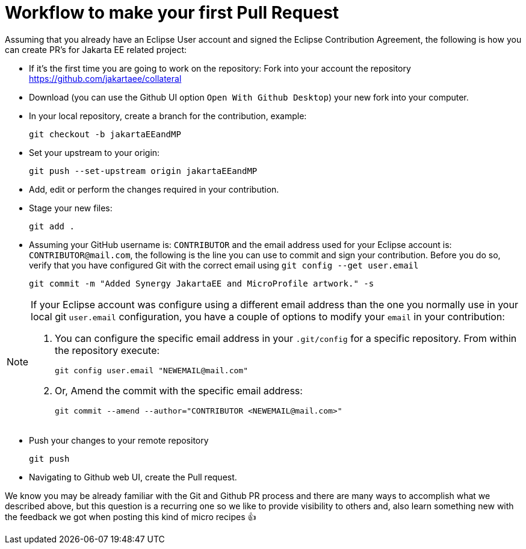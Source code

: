 = Workflow to make your first Pull Request

Assuming that you already have an Eclipse User account and signed the Eclipse Contribution Agreement, the following is how you can create PR's for Jakarta EE related project:

- If it's the first time you are going to work on the repository: Fork into your account the repository https://github.com/jakartaee/collateral

- Download (you can use the Github UI option `Open With Github Desktop`) your new fork into your computer.

- In your local repository, create a branch for the contribution, example:

    git checkout -b jakartaEEandMP


- Set your upstream to your origin:

    git push --set-upstream origin jakartaEEandMP

- Add, edit or perform the changes required in your contribution.

- Stage your new files:

   git add .

- Assuming your GitHub username is: `CONTRIBUTOR` and the email address used for your Eclipse account is: `CONTRIBUTOR@mail.com`, the following is the line you can use to commit and sign your contribution. Before you do so, verify that you have configured Git with the correct email using `git config --get user.email`

        git commit -m "Added Synergy JakartaEE and MicroProfile artwork." -s

[NOTE]
====
If your Eclipse account was configure using a different email address than the one you normally use in your local git `user.email` configuration, you have a couple of options to modify your `email` in your contribution:

1. You can configure the specific email address in your `.git/config` for a specific repository. From within the repository execute:

    git config user.email "NEWEMAIL@mail.com"

2. Or, Amend the commit with the specific email address:

     git commit --amend --author="CONTRIBUTOR <NEWEMAIL@mail.com>"

====

- Push your changes to your remote repository

    git push

- Navigating to Github web UI, create the Pull request.


We know you may be already  familiar with the Git and Github PR process and there are many ways to accomplish what we described above, but this question is a recurring one so we like to provide visibility to others and, also learn something new with the feedback we got when posting this kind of micro recipes 👍